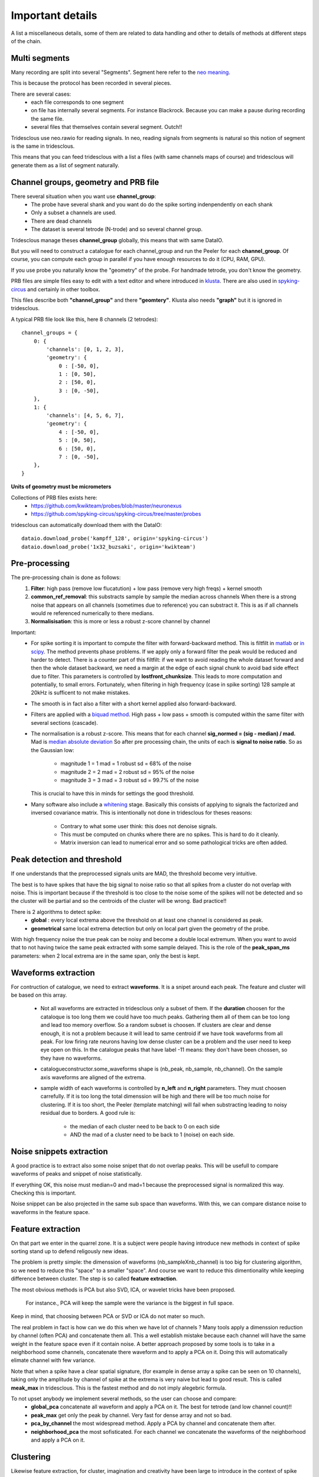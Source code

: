 .. _important_details:

Important details
=================

A list a miscellaneous details, some of them are related to data handling
and other to details of methods at different steps of the chain.


Multi segments
--------------

Many recording are split into several "Segments". Segment here refer to the
`neo meaning <http://neo.readthedocs.io>`_.

This is because the protocol has been recorded in several pieces.

There are several cases:
  * each file corresponds to one segment
  * on file has internally several segments. For instance Blackrock. Because you can
    make a pause during recording the same file.
  * several files that themselves contain several segment. Outch!!

Tridesclous use neo.rawio for reading signals. In neo, reading signals
from segments is natural so this notion of segment is the same in tridesclous.

This means that you can feed tridesclous with a list a files (with same channels maps of course)
and tridesclous will generate them as a list of segment naturally.



Channel groups, geometry and PRB file
-------------------------------------

There several situation when you want use **channel_group**:
  * The probe have several shank and you want do do
    the spike sorting indenpendently on each shank
  * Only a subset a channels are used.
  * There are dead channels
  * The dataset is several tetrode (N-trode) and so several channel group.

Tridesclous manage theses **channel_group** globally, this means that with same DataIO.

But you will need to construct a catalogue for each channel_group and run the Peeler for
each **channel_group**. Of course, you can compute each group in parallel if you have enough
resources to do it (CPU, RAM, GPU).

If you use probe you naturally know the "geometry" of the probe. For handmade tetrode, you don't
know the geometry.


PRB files are simple files easy to edit with a text editor and where introduced 
in `klusta <http://klusta.readthedocs.io>`_. There are also used in 
`spyking-circus <http://spyking-circus.readthedocs.io/en/latest/code/probe.html>`_
and certainly in other toolbox.

This files describe both **"channel_group"** and there **"geomtery"**. Klusta also needs **"graph"**
but it is ignored in tridesclous.



A typical PRB file look like this, here 8 channels (2 tetrodes)::

    channel_groups = {
        0: {
            'channels': [0, 1, 2, 3],
            'geometry': {
                0 : [-50, 0],
                1 : [0, 50],
                2 : [50, 0],
                3 : [0, -50],
        },
        1: {
            'channels': [4, 5, 6, 7],
            'geometry': {
                4 : [-50, 0],
                5 : [0, 50],
                6 : [50, 0],
                7 : [0, -50],
        },
    }
    

**Units of geometry must be micrometers**



Collections of PRB files exists here:
  * https://github.com/kwikteam/probes/blob/master/neuronexus
  * https://github.com/spyking-circus/spyking-circus/tree/master/probes

tridesclous can automatically download them with the DataIO::

    dataio.download_probe('kampff_128', origin='spyking-circus')
    dataio.download_probe('1x32_buzsaki', origin='kwikteam')


    
Pre-processing
----------------

The pre-processing chain is done as follows:
  1. **Filter**:  high pass (remove low flucatution) + low pass (remove very high freqs) + kernel smooth
  2. **common_ref_removal**:  this substracts sample by sample the median across channels
     When there is a strong noise that appears on all channels (sometimes due to reference) you
     can substract it. This is as if all channels would re referenced numerically to there medians.
  3. **Normalisisation**:  this is more or less a robust z-score channel by channel

  
Important:
  * For spike sorting it is important to compute the filter with forward-backward method.
    This is filtfilt in `matlab <https://fr.mathworks.com/help/signal/ref/filtfilt.html?requestedDomain=www.mathworks.com>`_
    or `in scipy <https://docs.scipy.org/doc/scipy-0.18.1/reference/generated/scipy.signal.filtfilt.html>`_.
    The method prevents phase problems. If we apply only a forward filter the peak would be reduced and harder to detect.
    There is a counter part of this filtfilt: if we want to avoid reading the whole dataset forward and then
    the whole dataset backward, we need a margin at the edge of each signal chunk to avoid bad side effect due to filter.
    This parameters is controlled by **lostfront_chunksize**. This leads to more computation and potentially, to small errors.
    Fortunately, when filtering in high frequency (case in spike sorting) 128 sample at 20kHz is sufficent to not make
    mistakes.
  * The smooth is in fact also a filter with a short kernel applied also forward-backward.
  * Filters are applied with a `biquad method <https://en.wikipedia.org/wiki/Digital_biquad_filter>`_.
    High pass + low pass + smooth is computed within the same filter with several sections (cascade).
  * The normalisation is a robust z-score. This means that for each channel **sig_normed = (sig - median) / mad.**
    Mad is `median absolute deviation <https://en.wikipedia.org/wiki/Median_absolute_deviation>`_
    So after pre processing chain, the units of each is **signal to noise ratio**. So as the Gaussian low:
    
      * magnitude 1 = 1 mad = 1 robust sd = 68% of the noise
      * magnitude 2 = 2 mad = 2 robust sd = 95% of the noise
      * magnitude 3 = 3 mad = 3 robust sd = 99.7% of the noise
    
    This is crucial to have this in minds for settings the good threshold.
  * Many software also include a `whitening <https://en.wikipedia.org/wiki/Whitening_transformation>`_ stage.
    Basically this consists of applying to signals the factorized and inversed covariance matrix.
    This is intentionally not done in tridesclous for theses reasons:
    
      * Contrary to what some user think: this does not denoise signals.
      * This must be computed on chunks where there are no spikes. This is hard to do it cleanly.
      * Matrix inversion can lead to numerical error and so some pathological tricks are often added.
  
  
Peak detection and threshold
----------------------------

If one understands that the preprocessed signals units are MAD, the threshold become very intuitive.

The best is to have spikes that have the big signal to noise ratio so that all spikes from a cluster
do not overlap with noise. This is important because if the threshold is too close to the noise
some of the spikes will not be detected and so the cluster will be partial and so the centroids of the
cluster will be wrong. Bad practice!!

There is 2 algorithms to detect spike:
  * **global** : every local extrema above the threshold on at least one channel is considered as peak.
  * **geometrical** same local extrema detection but only on local part given the geometry of the probe.

With high frequency noise the true peak can be noisy and become a double local extremum. When 
you want to avoid that to not having twice the same peak extracted with some sample delayed. 
This is the role of the **peak_span_ms** parameters: when 2 local extrema are in the same span, only the
best is kept.


Waveforms extraction
------------------------

For contruction of catalogue, we need to extract **waveforms**. It is a snipet around each
peak. The feature and cluster will be based on this array.

  * Not all waveforms are extracted in tridesclous only a subset of them. If the **duration**
    choosen for the cataloque is too long them we could have too much peaks. Gathering them
    all of them can be too long and lead too memory overflow. So a random subset is choosen.
    If clusters are clear and dense enough, it is not a problem because it will lead to same
    centroid if we have took waveforms from all peak. For low firing rate neurons having 
    low dense cluster can be a problem and the user need to keep eye open on this.
    In the catalogue peaks that have label -11 means:  they don't have been chossen,
    so they have no waveforms.
  * catalogueconstructor.some_waveforms shape is (nb_peak, nb_sample, nb_channel). On the
    sample axis waveforms are aligned of the extrema.
  * sample width of each waveforms is controlled by **n_left** and **n_right** parameters.
    They must choosen carrefully. If it is too long the total dimenssion will be high and 
    there will be too much noise for clustering. If it is too short, the Peeler (template 
    matching) will fail when substracting leading to noisy residual due to borders.
    A good rule is:
    
       * the median of each cluster need to be back to 0 on each side
       * AND the mad of a cluster need to be back to 1 (noise) on each side.


Noise snippets extraction
----------------------------

A good practice is to extract also some noise snipet that do not overlap peaks.
This will be usefull to compare waveforms of peaks and snippet of noise statistically.

If everything OK, this noise must median=0 and mad=1 because the preprocessed signal
is normalized this way. Checking this is important.

Noise snippet can be also projected in the same sub space than waveforms.
With this, we can compare distance noise to waveforms in the feature space.


Feature extraction
---------------------

On that part we enter in the quarrel zone. It is a subject were people
having introduce new methods in context of spike sorting stand up to defend
religously new ideas.

The problem is pretty simple: the dimenssion of waveforms (nb_sampleXnb_channel)
is too big for clustering algorithm, so we need to reduce this "space" to a smaller "space".
And course we want to reduce this dimentionality while keeping difference between cluster.
The step is so called **feature extraction**.

The most obvious methods is PCA but also SVD, ICA, or wavelet tricks have been proposed.

 For instance., PCA will keep the sample were the variance is the biggest in full space.

Keep in mind, that choosing between PCA or SVD or ICA do not mater so much.

The real problem in fact is how can we do this when we have lot of channels ?
Many tools apply a dimenssion reduction by channel (often PCA) and concatenate them all.
This a well establish mistake because each channel will have the same weight in the feature
space even if it contain noise. A better approach proposed by some tools is to take in a neighborhood 
some channels, concatenate there waveform and to apply a PCA on it. Doing this will automatically
elimate channel with few variance.

Note that when a spike have a clear spatial signature, (for example in dense array a spike can be
seen on 10 channels), taking only the amplitude by channel of spike at the extrema is very naive
but lead to good result. This is called **meak_max** in tridesclous. This is the fastest method
and do not imply alegebric formula.

To not upset anybody we implement several methods, so the user can choose and compare:
  * **global_pca** concatenate all waveform and apply a PCA on it. The best for tetrode (and low channel count)!!
  * **peak_max** get only the peak by channel. Very fast for dense array and not so bad.
  * **pca_by_channel** the most widespread method. Apply a PCA by channel and concatenate them after.
  * **neighborhood_pca** the most sofisticated. For each channel we concatenate the waveforms of the
    neighborhood and apply a PCA on it.
  


Clustering
-----------

Likewise feature extraction, for cluster, imagination and creativity have been large
to introduce in the context of spike sorting some well establish or new fashionable methods
of clustering. While the field of machine learning is exploding todays the number of
sorting algotrithm is naturally become bigger.

Unfortunatly there is a central dilemma : the end user want that the algorithm tell him how many
cluster we have but robust clustering algorithm also want that the end user tell him how much 
cluster there are. Outch!

Of course for very big dataset with tens (or hundreds!) of neurons nobody wants want to try all
**n_cluster** possibilities for discovering the best. There is a strong need of automagic cluster number
finding. This is possible with many methods, for instance density based approaches. But keep in mind
that there are always some parameters somewhere (often hidden to user) that can dramatically
change the cluster number. So don't be credulous when some toolbox propose full automatic spike
sorting, some (hiden) parameters can lead to over clusterised or over merged results.

The approach in tridesclous is to let the user choose the method but validate manually the choice with
the CatalogueWindow. The user eye and intuition is better a weapon than a pre parametrised algotihm.

As we are lazy, we did not implement any of theses methods but use them from `sklean <http://scikit-learn.org>`_ package.
However, one home made method is implemented here: **sawchaincut**, be curious and test it. **sawchaincut** is
more or less what all we want : a full automated clustering, this works rather well on dense multi-electrode
array when there is a high spatial redundancy (a spike is seen by several channels) but need some manual curation
(like every automated clustering algorithm).

The actual method list is:
  * **kmeans** super classic, super fast but we need to decide **n_cluster**
  * **gmm** gaussian mixture model another classic, we need to decide **n_cluster**
  * **agglomerative** for trying, we need to decide **n_cluster**
  * **dbscan** density based algorithm n_cluster should be automatic. But **eps** parameters
    play a role in the results.
  * **hdbscan** identique with withous **eps**
  * **isosplit** : develop by Jeremy Maglang for moutainsort
  * **sawchaincut** this is a home made, full automatic, not so good, not so bad, dirty, secret algorithm.
    It is density based. If you don't known which one to choose and you are in a hurry, take this one.
    Most beautiful and well isolated clusters should be captured by this one.
  * **pruningshears** this is also a home made stuff. Internal it use hdbscan but localy.


In between sample interpolation
-------------------------------

A non intuitive but strong source of noise is the sampling jitter.
Signals are digitaly sampled between 10kHz and 30kHz so the inter sample interval
is between 33 and 100 μs. A spike been a very short event, the true of the signal peak 
before digitalisation have few chance to be at the same time than the sample. It is in fact
in between 2 samples with a random uniform low.

You can observe it easly: you compute the centroid with the median of a cluster
and  you can see a big overshoot of the variance (done with the mad) around the peak.
This is due to high first derivative et poor alignement.

At the Peeler level, we need to compensate this jitter before substract the centroid from
the signal otherwise the residual will show strong fake peak around the true peak (like the mad).
This is due to jitter. The remain noise amplitude if no jitter compensation can be in order
of magnitude of 2 or 3 mad. The phenonem is really clear with spike with big amplitude at 10kHz.
At upper sample rate with small peak this is less important.

The method used for jitter estimation and cancellation is describe 
`here <https://github.com/christophe-pouzat/PouzatDetorakisEuroScipy2014/blob/master/PouzatDetorakis2014.org>`_.
In short this method based on taylor expanssion is fast and acurate enough.


